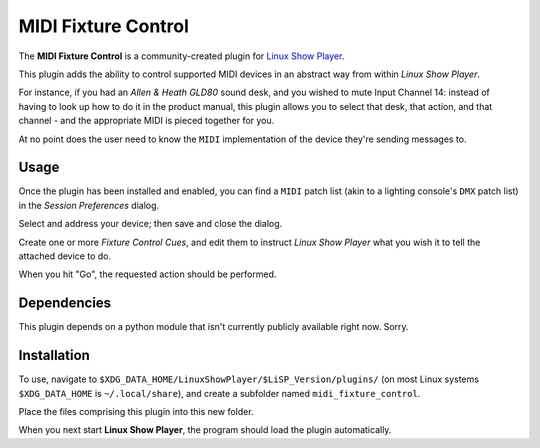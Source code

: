 
MIDI Fixture Control
====================

The **MIDI Fixture Control** is a community-created plugin for `Linux Show
Player`_.

This plugin adds the ability to control supported MIDI devices in an abstract
way from within *Linux Show Player*.

For instance, if you had an *Allen & Heath GLD80* sound desk, and you wished to
mute Input Channel 14: instead of having to look up how to do it in the product
manual, this plugin allows you to select that desk, that action, and that
channel - and the appropriate MIDI is pieced together for you.

At no point does the user need to know the ``MIDI`` implementation of the device
they're sending messages to.


Usage
-----

Once the plugin has been installed and enabled, you can find a ``MIDI`` patch
list (akin to a lighting console's ``DMX`` patch list) in the *Session
Preferences* dialog.

Select and address your device; then save and close the dialog.

Create one or more *Fixture Control Cues*, and edit them to instruct *Linux Show
Player* what you wish it to tell the attached device to do.

When you hit "Go", the requested action should be performed.


Dependencies
------------

This plugin depends on a python module that isn't currently publicly available
right now. Sorry.


Installation
------------

To use, navigate to ``$XDG_DATA_HOME/LinuxShowPlayer/$LiSP_Version/plugins/``
(on most Linux systems ``$XDG_DATA_HOME`` is ``~/.local/share``), and create a
subfolder named ``midi_fixture_control``.

Place the files comprising this plugin into this new folder.

When you next start **Linux Show Player**, the program should load the plugin
automatically.

.. _Linux Show Player: https://github.com/FrancescoCeruti/linux-show-player

